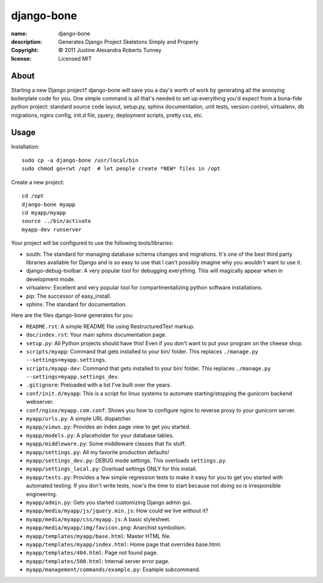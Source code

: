 .. -*-rst-*-

=============
 django-bone
=============

:name:        django-bone
:description: Generates Django Project Skeletons Simply and Properly
:copyright:   © 2011 Justine Alexandra Roberts Tunney
:license:     Licensed MIT


About
=====

Starting a new Django project?  django-bone will save you a day's
worth of work by generating all the annoying boilerplate code for you.
One simple command is all that's needed to set up everything you'd
expect from a bona-fide python project: standard source code layout,
setup.py, sphinx documentation, unit tests, version control,
virtualenv, db migrations, nginx config, init.d file, jquery,
deployment scripts, pretty css, etc.


Usage
=====

Installation::

    sudo cp -a django-bone /usr/local/bin
    sudo chmod go+rwt /opt  # let people create *NEW* files in /opt

Create a new project::

    cd /opt
    django-bone myapp
    cd myapp/myapp
    source ../bin/activate
    myapp-dev runserver

Your project will be configured to use the following tools/libraries:

- south: The standard for managing database schema changes and
  migrations.  It's one of the best third party libraries available
  for Django and is so easy to use that I can't possibly imagine why
  you *wouldn't* want to use it.

- django-debug-toolbar: A very popular tool for debugging everything.
  This will magically appear when in development mode.

- virtualenv: Excellent and very popular tool for compartmentalizing
  python software installations.

- pip: The successor of easy_install.

- sphinx: The standard for documentation.

Here are the files django-bone generates for you:

- ``README.rst``: A simple README file using RestructuredText markup.

- ``doc/index.rst``: Your main sphinx documentation page.

- ``setup.py``: All Python projects should have this!  Even if you
  don't want to put your program on the cheese shop.

- ``scripts/myapp``: Command that gets installed to your bin/ folder.
  This replaces ``./manage.py --settings=myapp.settings``.

- ``scripts/myapp-dev``: Command that gets installed to your bin/
  folder.  This replaces ``./manage.py --settings=myapp.settings_dev``.

- ``.gitignore``: Preloaded with a list I've built over the years.

- ``conf/init.d/myapp``: This is a script for linux systems to
  automate starting/stopping the gunicorn backend webserver.

- ``conf/nginx/myapp.com.conf``: Shows you how to configure nginx to
  reverse proxy to your gunicorn server.

- ``myapp/urls.py``: A simple URL dispatcher.

- ``myapp/views.py``: Provides an index page view to get you started.

- ``myapp/models.py``: A placeholder for your database tables.

- ``myapp/middleware.py``: Some middleware classes that fix stuff.

- ``myapp/settings.py``: All my favorite production defaults!

- ``myapp/settings_dev.py``: DEBUG mode settings.  This overloads
  ``settings.py``.

- ``myapp/settings_local.py``: Overload settings ONLY for this install.

- ``myapp/tests.py``: Provides a few simple regression tests to make
  it easy for you to get you started with automated testing.  If you
  don't write tests, now's the time to start because not doing so is
  irresponsible engineering.

- ``myapp/admin.py``: Gets you started customizing Django admin gui.

- ``myapp/media/myapp/js/jquery.min.js``: How could we live without it?

- ``myapp/media/myapp/css/myapp.js``: A basic stylesheet.

- ``myapp/media/myapp/img/favicon.png``: Anarchist symbolism.

- ``myapp/templates/myapp/base.html``: Master HTML file.

- ``myapp/templates/myapp/index.html``: Home page that overrides base.html.

- ``myapp/templates/404.html``: Page not found page.

- ``myapp/templates/500.html``: Internal server error page.

- ``myapp/management/commands/example.py``: Example subcommand.
